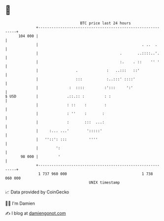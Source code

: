 * 👋

#+begin_example
                                     BTC price last 24 hours                    
                 +------------------------------------------------------------+ 
         104 000 |                                                            | 
                 |                                               . ..  .      | 
                 |                                     .       ..::::..'.     | 
                 |                                     :.    . ::    '' '     | 
                 |                 .             :   ..:::   ::'              | 
                 |                 :::           :..:::' ::::'                | 
                 |              :  ::::         :':::     ':'                 | 
   $ USD         |             .::.:: :         : :                           | 
                 |             : ::    :        :                             | 
                 |             : ''    :       :                              | 
                 |             :       :::  ...:                              | 
                 |     :... ...'        ':::::'                               | 
                 |   ''::': :::          ''''                                 | 
                 |        ':                                                  | 
          98 000 |         '                                                  | 
                 +------------------------------------------------------------+ 
                  1 737 960 000                                  1 738 060 000  
                                         UNIX timestamp                         
#+end_example
📈 Data provided by CoinGecko

🧑‍💻 I'm Damien

✍️ I blog at [[https://www.damiengonot.com][damiengonot.com]]
